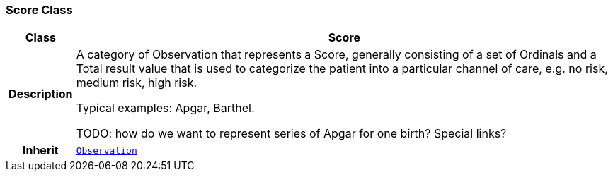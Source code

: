 === Score Class

[cols="^1,3,5"]
|===
h|*Class*
2+^h|*Score*

h|*Description*
2+a|A category of Observation that represents a Score, generally consisting of a set of Ordinals and a Total result value that is used to categorize the patient into a particular channel of care, e.g. no risk, medium risk, high risk.

Typical examples: Apgar, Barthel.

TODO: how do we want to represent series of Apgar for one birth? Special links?

h|*Inherit*
2+|`<<_observation_class,Observation>>`

|===
